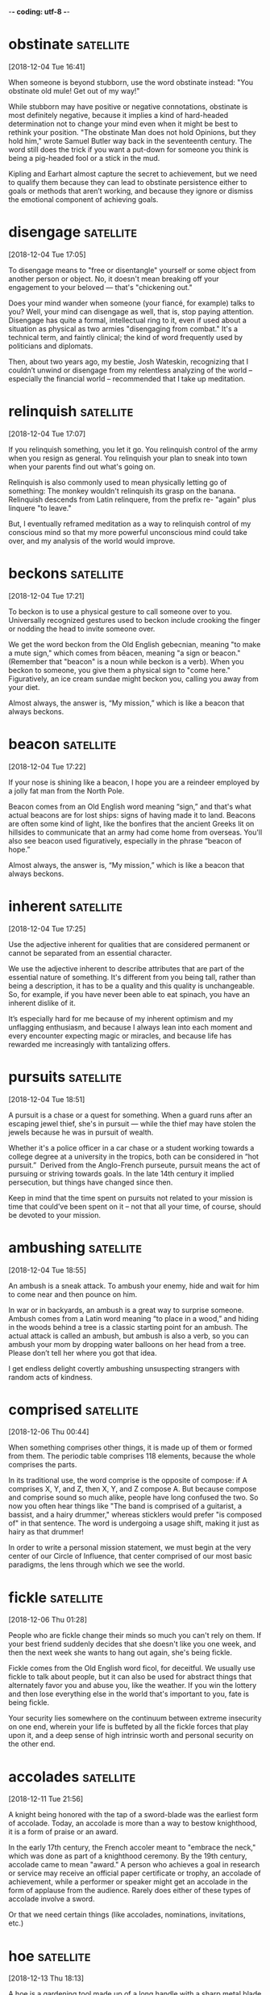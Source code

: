 -*- coding: utf-8 -*-


* obstinate :satellite:
[2018-12-04 Tue 16:41]

When someone is beyond stubborn, use the word obstinate instead: "You
obstinate old mule! Get out of my way!"

While stubborn may have positive or negative connotations, obstinate
is most definitely negative, because it implies a kind of hard-headed
determination not to change your mind even when it might be best to
rethink your position. "The obstinate Man does not hold Opinions, but
they hold him," wrote Samuel Butler way back in the seventeenth
century. The word still does the trick if you want a put-down for
someone you think is being a pig-headed fool or a stick in the mud.

Kipling and Earhart almost capture the secret to achievement, but we need to qualify
them because they can lead to obstinate persistence either to goals or methods that
aren’t working, and because they ignore or dismiss the emotional component of achieving
goals.
* disengage :satellite:
[2018-12-04 Tue 17:05]

To disengage means to "free or disentangle" yourself or some object
from another person or object. No, it doesn't mean breaking off your
engagement to your beloved — that's "chickening out."

Does your mind wander when someone (your fiancé, for example) talks to
you? Well, your mind can disengage as well, that is, stop paying
attention. Disengage has quite a formal, intellectual ring to it, even
if used about a situation as physical as two armies "disengaging from
combat." It's a technical term, and faintly clinical; the kind of word
frequently used by politicians and diplomats.

Then, about two years ago, my bestie, Josh Wateskin, recognizing that I couldn’t unwind
or disengage from my relentless analyzing of the world – especially the financial world
– recommended that I take up meditation.
* relinquish :satellite:
[2018-12-04 Tue 17:07]

If you relinquish something, you let it go. You relinquish control of
the army when you resign as general. You relinquish your plan to sneak
into town when your parents find out what's going on.

Relinquish is also commonly used to mean physically letting go of
something: The monkey wouldn't relinquish its grasp on the banana.
Relinquish descends from Latin relinquere, from the prefix re- "again"
plus linquere "to leave."

But, I eventually
reframed meditation as a way to relinquish control of my conscious mind so that my more
powerful unconscious mind could take over, and my analysis of the world would improve.
* beckons :satellite:
[2018-12-04 Tue 17:21]

To beckon is to use a physical gesture to call someone over to you.
Universally recognized gestures used to beckon include crooking the
finger or nodding the head to invite someone over.

We get the word beckon from the Old English gebecnian, meaning "to
make a mute sign," which comes from bēacen, meaning "a sign or
beacon." (Remember that "beacon" is a noun while beckon is a verb).
When you beckon to someone, you give them a physical sign to "come
here." Figuratively, an ice cream sundae might beckon you, calling you
away from your diet.

Almost always, the answer is,
“My mission,” which is like a beacon that always beckons.
* beacon :satellite:
[2018-12-04 Tue 17:22]

If your nose is shining like a beacon, I hope you are a reindeer
employed by a jolly fat man from the North Pole.

Beacon comes from an Old English word meaning “sign,” and that's what
actual beacons are for lost ships: signs of having made it to land.
Beacons are often some kind of light, like the bonfires that the
ancient Greeks lit on hillsides to communicate that an army had come
home from overseas. You'll also see beacon used figuratively,
especially in the phrase “beacon of hope.”

Almost always, the answer is,
“My mission,” which is like a beacon that always beckons.
* inherent :satellite:
[2018-12-04 Tue 17:25]

Use the adjective inherent for qualities that are considered permanent
or cannot be separated from an essential character.

We use the adjective inherent to describe attributes that are part of
the essential nature of something. It's different from you being tall,
rather than being a description, it has to be a quality and this
quality is unchangeable. So, for example, if you have never been able
to eat spinach, you have an inherent dislike of it.

It’s especially
hard for me because of my inherent optimism and my unflagging enthusiasm, and because I
always lean into each moment and every encounter expecting magic or miracles, and
because life has rewarded me increasingly with tantalizing offers.
* pursuits :satellite:
[2018-12-04 Tue 18:51]

A pursuit is a chase or a quest for something. When a guard runs after
an escaping jewel thief, she's in pursuit — while the thief may have
stolen the jewels because he was in pursuit of wealth.

Whether it's a police officer in a car chase or a student working
towards a college degree at a university in the tropics, both can be
considered in “hot pursuit.”  Derived from the Anglo-French purseute,
pursuit means the act of pursuing or striving towards goals. In the
late 14th century it implied persecution, but things have changed
since then.

Keep in mind that the time spent on pursuits not related to your mission is time that
could’ve been spent on it – not that all your time, of course, should be devoted to your
mission.
* ambushing :satellite:
[2018-12-04 Tue 18:55]

An ambush is a sneak attack. To ambush your enemy, hide and wait for
him to come near and then pounce on him.

In war or in backyards, an ambush is a great way to surprise someone.
Ambush comes from a Latin word meaning “to place in a wood,” and
hiding in the woods behind a tree is a classic starting point for an
ambush. The actual attack is called an ambush, but ambush is also a
verb, so you can ambush your mom by dropping water balloons on her
head from a tree. Please don’t tell her where you got that idea.

I get endless delight covertly ambushing unsuspecting strangers with
random acts of kindness.
* comprised :satellite:
[2018-12-06 Thu 00:44]

When something comprises other things, it is made up of them or formed
from them. The periodic table comprises 118 elements, because the
whole comprises the parts.

In its traditional use, the word comprise is the opposite of compose:
if A comprises X, Y, and Z, then X, Y, and Z compose A. But because
compose and comprise sound so much alike, people have long confused
the two. So now you often hear things like "The band is comprised of a
guitarist, a bassist, and a hairy drummer," whereas sticklers would
prefer "is composed of" in that sentence. The word is undergoing a
usage shift, making it just as hairy as that drummer!

In order to write a personal mission statement, we must begin at the
very center of our Circle of Influence, that center comprised of our
most basic paradigms, the lens through which we see the world.
* fickle :satellite:
[2018-12-06 Thu 01:28]

People who are fickle change their minds so much you can't rely on
them. If your best friend suddenly decides that she doesn't like you
one week, and then the next week she wants to hang out again, she's
being fickle.

Fickle comes from the Old English word ficol, for deceitful. We
usually use fickle to talk about people, but it can also be used for
abstract things that alternately favor you and abuse you, like the
weather. If you win the lottery and then lose everything else in the
world that's important to you, fate is being fickle.

Your security lies somewhere on the continuum between extreme
insecurity on one end, wherein your life is buffeted by all the
fickle forces that play upon it, and a deep sense of high intrinsic
worth and personal security on the other end.

* accolades :satellite:
[2018-12-11 Tue 21:56]

A knight being honored with the tap of a sword-blade was the earliest
form of accolade. Today, an accolade is more than a way to bestow
knighthood, it is a form of praise or an award.

In the early 17th century, the French accoler meant to "embrace the
neck," which was done as part of a knighthood ceremony. By the 19th
century, accolade came to mean "award." A person who achieves a goal
in research or service may receive an official paper certificate or
trophy, an accolade of achievement, while a performer or speaker might
get an accolade in the form of applause from the audience. Rarely does
either of these types of accolade involve a sword.

Or that we
need certain things (like accolades, nominations,
invitations, etc.)
* hoe :satellite:
[2018-12-13 Thu 18:13]

A hoe is a gardening tool made up of a long handle with a sharp metal
blade at the end, used to stab the ground and loosen it.

Hoe can be a noun or a verb, so you can use your hoe to remove weeds
from a lawn, or you can hoe your garden and make it ready to plant.
The word shares the same root as hew, which is a verb that means "to
strike, chop, or cut." The “oe” seems tricky, but remember that it
never changes, and even if you’re hoeing with three hoes in grass you
hoed yesterday, the hoe stays the same.

2 You may think one is more of a hoe than another who goes
 after a matatu driver/conductor but more likely, you will
 find that even that other one has an assessment criteria
 for all suitors and potential suitors in her life factored
 into her decision making process.
* stoke :satellite:
[2018-12-13 Thu 21:06]

To stoke is to poke a fire and fuel it so that it burns higher. Stoke
can also mean "incite" — a principal's impassive silence in the face
of requests for more tater tots might stoke the flames of student
anger.

When a surfer says, "I am so stoked," it means she is excited — the
fire of enthusiasm is burning hotter. It's interesting to reflect on
how many words in our language have to do with the tending of fires,
an activity that has become much less common in recent human history.

When he was a young boy, he would use the verbal and
physical abuse he suffered at the hands of his father to
stoke the fires in him for achievement.
* seamless :satellite:
[2018-12-16 Sun 13:55]

Something seamless could literally be a piece of clothing without
seams, but it's usually something else that's smooth or unbroken, like
a seamless transition.

Seamless things are connected so well that you can't see what's
holding them together. They're flowing, consistent, and
well-put-together. If an employee leaves, and the replacement does a
great job immediately, that's a seamless transition. In basketball, if
a team goes from offense to defense without missing a beat, that's
seamless play. And that underwear that seems to be made out of one
piece of material? Seamless. And super comfortable.

Containerization makes CI/CD seamless.
* fraught :satellite:
[2018-12-20 Thu 19:44]

Fraught means filled with something — often something bad. Your
Thanksgiving was fraught with awkward moments when your family saw
your blue hair, and it only got worse when you told them you'd quit
law school to join the circus.

Fraught is related to the word freight, and comes from the Middle
English fraughten, meaning "to load with cargo." Think of a cargo ship
loaded up with freight for a journey — it's full of supplies, just
like Thanksgiving was filled with — or fraught with — awkward moments.
Fraught can also describe a situation filled with distress. If
relations between two countries are fraught, they are not getting
along with each other.

They
are actually incredibly difficult and fraught with failure.
*  :satellite:
[2018-12-20 Thu 20:58]

To graduate means to successfully complete your schooling, to become
"a graduate." When you graduate from high school, you become a high
school graduate and congratulations are in order.

</p> </div> </div>

</div> </div> </div> </div>

<div class="chooseYourWords clearfloat"> <div class="centeredContent">

<h2><a href="/articles/chooseyourwords/" >Choose your words</a></h2>
<h3><a href="/articles/chooseyourwords/" >Caught between words? Learn
how to make the right choice.</a></h3>







<div class="articles grid grid-3">

		<div class="col article"> <a
			href="/articles/chooseyourwords/paradox-oxymoron/"
			class="articleLink"> <span
			class="level"><span
			class="part">paradox</span><span
			class="slash">/</span> <span
			class="level"><span
			class="part">oxymoron</span></span></span>
			</a> <p>A <em>paradox</em> is a logical puzzle
			that seems to contradict itself. No it isn't.
			Actually, it is. An <em>oxymoron</em> is a
			figure of speech &mdash; words that seem to
			cancel each other out, like &quot;working
			vacation&quot; or &quot;instant classic.&quot;
			<br> <a
			href="/articles/chooseyourwords/paradox-oxymoron/"
			class="readMore">read more...</a></p> </div>

		<div class="col article"> <a
			href="/articles/chooseyourwords/breach-breech/"
			class="articleLink"> <span
			class="level"><span
			class="part">breach</span><span
			class="slash">/</span> <span
			class="level"><span
			class="part">breech</span></span></span>
			</a> <p>If you break a contract, it's a
			<em>breach</em>. If you're talking about
			pantaloons, guns, or feet-first babies, use
			<em>breech</em> with a double &quot;e.&quot;
			<br> <a
			href="/articles/chooseyourwords/breach-breech/"
			class="readMore">read more...</a></p> </div>

		<div class="col article"> <a
			href="/articles/chooseyourwords/connotation-denotation/"
			class="articleLink"> <span
			class="level"><span
			class="part">connotation</span><span
			class="slash">/</span> <span
			class="level"><span
			class="part">denotation</span></span></span>
			</a> <p>A <em>connotation</em> is the feeling
			a word invokes. But take note! A
			<em>denotation</em> is what the word literally
			says. If these words were on a trip,
			<em>connotation</em> would be the baggage, and
			<em>denotation</em> would be the traveler.
			<br> <a
			href="/articles/chooseyourwords/connotation-denotation/"
			class="readMore">read more...</a></p> </div>

</div> <div class="articles grid grid-3">

		<div class="col article"> <a
			href="/articles/chooseyourwords/eminent-imminent-immanent/"
			class="articleLink"> <span class="level
			mini"><span class="part">eminent</span><span
			class="slash">/</span> <span class="level
			mini"><span class="part">imminent</span><span
			class="slash">/</span> <span class="level
			mini"><span
			class="part">immanent</span></span></span></span>
			</a> <p>No, it's not the name of the latest
			rapper from Detroit, but it could describe one
			&mdash; <em>eminent</em> describes anyone
			who's famous. <em>Imminent</em> refers to
			something about to happen. And anything
			<em>immanent</em> (with an &quot;a&quot; in
			there) is inherent, like that good attitude
			you were born with.
			
			<a
		href="/articles/chooseyourwords/eminent-imminent-immanent/"
		class="readMore">read more...</a></p> </div>

		<div class="col article"> <a
			href="/articles/chooseyourwords/gig-jig/"
			class="articleLink"> <span
			class="level"><span
			class="part">gig</span><span
			class="slash">/</span> <span
			class="level"><span
			class="part">jig</span></span></span> </a>
			<p><em>Gig </em> with a hard &quot;g&quot; is
			a job. <em>Jig</em>, on the other hand, is a
			dance. The kind a band might do when they land
			a <em>gig</em> headlining Madison Square
			Garden.
			
			<a href="/articles/chooseyourwords/gig-jig/"
		class="readMore">read more...</a></p> </div>

		<div class="col article"> <a
			href="/articles/chooseyourwords/hale-hail/"
			class="articleLink"> <span
			class="level"><span
			class="part">hale</span><span
			class="slash">/</span> <span
			class="level"><span
			class="part">hail</span></span></span> </a>
			<p><em>Hale </em> describes someone hearty and
			healthy. Rarr. All <em>hail</em> the next
			word! To <em>hail</em> is to greet
			enthusiastically. And when it <em>hails,</em>
			ice falls from the sky and hits those
			<em>hale</em> people on the head.
			
			<a href="/articles/chooseyourwords/hale-hail/"
		class="readMore">read more...</a></p> </div>

</div> <a class="moreincat" href="/articles/chooseyourwords/">See all
Choose Your Words articles »</a>


<div style="font-size: 10px; color:#999; clear:both;">Header Photo
Credit: Ben Cooper, <a style="color:inherit;"
href="http://www.launchphotography.com/">Launch Photography</a></div>
</div> </div> </div> </div> </div>   <section
class="signup-tout center clearfloat sectionbg"> <div
class="limited-width "> <h2>Sign up, it's free!</h2> <div
class="margin2 margin2r col8" > <p> Whether you're a student, an
educator, or a lifelong learner, Vocabulary.com can put you on the
path to systematic vocabulary improvement. <br> </p>  <a
role="button" class="signup button green" href="/signup/">Get
Started</a>  </div> </div> </section>   <footer
class="page-footer"> <nav class="sitelinks limited-width hide-mobile
clearfloat screen-only"> <div class="col2 "> <h3>For
Everyone</h3> <ul> <li><a href="/play/">Play the
Challenge</a></li> <li><a href="/lists/">Vocabulary Lists</a></li>
<li><a href="/dictionary/">Dictionary</a></li>  <li><a
href="/articles/chooseyourwords/">Choose Your Words</a></li>  </ul>
 </div>  <div class="col2 "> <h3><a
href="/educator-edition/">For Educators</a></h3> <ul> <li><a
href="/educator-edition/">Educator Edition</a></li>  <li><a
href="/educator-edition/pricing/">Plans &amp; Pricing</a></li>
<li><a href="/educator-edition/sales/">Contact Sales</a></li> <li><a
href="/educator-edition/success-stories/">Success Stories</a></li>
</ul>  </div>  <div class="col2 "> <h3><a
href="/help/">Help</a></h3> <ul> <li><a href="/help/">Help
Articles / FAQ</a></li>  <!-- <li><a href="/help/videos/">How-to
Videos</a></li>--> <li><a href="/help/webinars">Training &amp;
Webinars</a></li>  <li><a href="/help/contactus">Contact
Support</a></li> <li><a>&nbsp;</a></li>  </ul>  </div>  <div
class="col2 "> <h3><a href="/leaderboards/">Leaderboards</a></h3>
<ul> <li><a href="/bowl/">Vocabulary Bowl</a></li>  <li><a
href="/leaderboards/bowl/">Bowl Leaders</a></li>  <li><a
href="/leaderboards/today/">Today's Leaders</a></li> <li><a
href="/leaderboards/thisweek/">Weekly Leaders</a></li> <li><a
href="/leaderboards/thismonth/">Monthly Leaders</a></li>  </ul> 
</div>   <div class="col2 "> <h3><a
href="/blog/">Connect</a></h3> <ul> <li><a
href="/blog/">Vocabulary.com Blog</a></li> <li><a
href="https://twitter.com/VocabularyCom">Twitter</a></li> <li><a
href="https://www.facebook.com/vocabularycom">Facebook</a></li> 
</ul>  </div>  <div class="col2 "> <h3><a href="/about/">Our
Story</a></h3> <ul> <li><a href="/about/">Our Mission</a></li>
<li><a href="/about/team/">Team / Jobs</a></li> <li><a
href="/about/news/">News &amp; Events</a></li>  <li><a
href="/about/partnerships/">Partnerships</a></li>  </ul>  </div>
 </nav> <nav class="legal limited-width clearfloat"> <a
href="/terms/">&copy; Vocabulary.com</a> <a href="/terms/"
class="screen-only">Terms of Use</a> <a href="/privacy/"
class="screen-only">Privacy Policy</a>  <a href="/auth/admin"
rel="nofollow" style="position: absolute; top: 0px; left: -1000px;
width:1px;height:1px"><img
src="//cdn.vocab.com/images/clear-16y9b5d.gif" ></a>
</nav></footer>  <nav class="sitemap screen-only"> <div
class="scrollable"> <div> <div class="limited-width mobile-5050
pad2y">  <div class="col9"> <div class="col4 pad1x"> <h3>For
Everyone</h3> <ul> <li><a href="/play/">Play the
Challenge</a></li> <li><a href="/lists/">Vocabulary Lists</a></li>
<li><a href="/dictionary/">Dictionary</a></li>  <li><a
href="/articles/chooseyourwords/">Choose Your Words</a></li>  </ul>
 </div>  <div class="col4 pad1x"> <h3><a
href="/educator-edition/">For Educators</a></h3> <ul> <li><a
href="/educator-edition/">Educator Edition</a></li>  <li><a
href="/educator-edition/pricing/">Plans &amp; Pricing</a></li>
<li><a href="/educator-edition/sales/">Contact Sales</a></li> <li><a
href="/educator-edition/success-stories/">Success Stories</a></li> 
</ul>  </div>  <div class="col4 pad1x"> <h3><a
href="/help/">Help</a></h3> <ul> <li><a href="/help/">Help
Articles / FAQ</a></li>  <li><a href="/help/videos/">How-to
Videos</a></li> <li><a href="/help/webinars">Training &amp;
Webinars</a></li>  <li><a href="/help/contactus">Contact
Support</a></li>  <li><a>&nbsp;</a></li>  </ul>  </div> 
<div class="col4 pad1x"> <h3><a
href="/leaderboards/">Leaderboards</a></h3> <ul> <li><a
href="/bowl/">Vocabulary Bowl</a></li>  <li><a
href="/leaderboards/bowl/">Bowl Leaders</a></li>  <li><a
href="/leaderboards/today/">Today's Leaders</a></li> <li><a
href="/leaderboards/thisweek/">Weekly Leaders</a></li> <li><a
href="/leaderboards/thismonth/">Monthly Leaders</a></li>  </ul> 
</div>   <div class="col4 pad1x"> <h3><a
href="/blog/">Connect</a></h3> <ul> <li><a
href="/blog/">Vocabulary.com Blog</a></li> <li><a
href="https://twitter.com/VocabularyCom">Twitter</a></li> <li><a
href="https://www.facebook.com/vocabularycom">Facebook</a></li> 
</ul>  </div>  <div class="col4 pad1x"> <h3><a
href="/about/">Our Story</a></h3> <ul> <li><a href="/about/">Our
Mission</a></li> <li><a href="/about/team/">Team / Jobs</a></li>
<li><a href="/about/news/">News &amp; Events</a></li>  <li><a
href="/about/partnerships/">Partnerships</a></li>  </ul>  </div>
</div> <div class="col3 pad1x"> <h3><a href="/account/">My
Account</a></h3> <div class="loggedout-only clearfloat
signinoptions"> <a role="button" class="google button"
href="/login/google">Sign in with Google</a>  <a role="button"
class="facebook button" href="/login/facebook">Sign in with
Facebook</a>  <p>or, <a href="/login/">sign in with email.</a></p>
<p>Don't have an account yet?<br> <a href="/signup">Sign up. It's
free and takes five seconds.</a> </p>  </div> <ul
class="loggedin-only"> <li><a href="/auth/logout"><i
class="ss-logout">Log Out</a></li> <li
class="perms-school-reports-only"><a href="/account/schools"><i
class="ss-school ss-symbolicons-block">Schools &amp;
Teachers</a></li>  <li class="nav-classes
perms-create-class-only"><a href="/account/classes"><i
class="ss-users">My Classes</a></li>  <li
class="nav-assignments"><a href="/account/activities/"><i
class="ss-attach">Assignments &amp; Activities</a></li> <li ><a
href="/account/lists/"><i class="ss-list">My Lists</a> <ul> <li><a
href="/lists/"><i class="ss-search">Find a List to Learn...</a></li>
<li><a href="/lists/new"><i class="ss-hospital
ss-symbolicons-block">Create a New List...</a></li> </ul> </li>
<li><a href="/progress/"><i class="ss-barchart">My Progress</a>
<ul> <li><a href="/account/progress/words/learning"><i
class="ss-hiker ss-symbolicons-block">Words I'm Learning</a></li>
<li><a href="/account/progress/words/trouble"><i class="ss-bullseye
ss-symbolicons-block">My Trouble Words</a></li> <li><a
href="/account/progress/words/mastered"><i class="ss-check
ss-symbolicons-block">Words I've Mastered</a></li> <li><a
href="/account/progress/achievements"><i class="ss-award
ss-symbolicons-block">My Achievements</a></li> </ul> </li>  <li
class="perms-user-admin-only"><a href="/account/users"><i
class="ss-usergroup ss-symbolicons-block ">User
Administration</a></li> <li class="perms-auth-admin-only"><a
href="/account/authentication"><i class="ss-key">User
Authentication</a></li> <li> <a href="/account/"><i
class="ss-settings">My Account</a>  </li> </ul> </div> </div>
 <div class="copyright pad2y">  <div class="limited-width">
<span>&copy; Vocabulary.com</span>  <div class="terms"> <a
href="/terms/">Terms of Use</a> <a href="/privacy/">Privacy
Policy</a>  </div> </div> </div>  </div></div> <div
class="nub"></div>  </nav> </div>     </body> 
</html>


* impinge :satellite:
[2018-12-26 Wed 18:09]

Whether you have a habit of standing too close when talking to others
or bringing luggage on a crowded rush-hour subway car, you'll find
people don't like it when you impinge on their personal space.

When you impinge, you intrude on something, whether it’s someone
else’s space, time, or rights. Think of it as moving in on someone’s
territory. The word also can be used in the sense of affecting
something, usually negatively, often by restricting it. For example,
constantly inviting your friend to go shopping and meet you in nice
restaurants might impinge on her desire to save money.

We become
vulnerable to the moods and feelings, the behavior and treatment of
our spouse, or to any external event that may impinge on the
relationship—a new child, in-laws, economic setbacks, social
successes, and so forth.
* resort :satellite:
[2018-12-26 Wed 18:12]

The noun resort means "turning to something or someone else for
assistance." You tried everything to figure out your math homework on
your own, so asking your dad for help was your last resort.

Resort, pronounced "re-ZORT," is also a verb that means "to adopt a
course of action to improve your situation." It's when you use that
last resort: if you can't convince your mom to let you go
rock-climbing, you will resort to begging. Resort also means a fancy
hotel, usually in a very scenic location, or a place you go often —
when your friends didn't know where you were, they checked your
resorts: the gym and the park.

So we resort to sarcasm, cutting
humor, criticism—anything that will keep from exposing the tenderness
within.
* accusations :satellite:
[2018-12-26 Wed 18:14]

When you say someone is guilty of doing something wrong you make an
accusation, like your accusation that your brother used your computer
without asking first.

Accusation comes from the verb accuse, which means to charge someone
with a crime. It is important to remember that an accusation comes
about when someone thinks another person has done something wrong or
committed a crime. It doesn't mean, however, that the person is
guilty. There needs to be proof — an investigation or trial, even
admission of guilt — before a conviction, meaning the person really is
guilty.

Each partner tends to wait on the initiative of the other for
love, only to be disappointed but also confirmed as to the rightness
of the accusations made.
* anxious :satellite:
[2018-12-26 Wed 18:19]

When you are anxious, you are very concerned or worried, but it can
also refer to when you are quite interested in something. You might be
anxious to improve your performance in math class after falling asleep
during a big test.

The word anxious has generally been used to describe when someone is
very concerned about something. In medical terms, to be anxious means
feeling uneasy and worried but not always with a specific focus. On
the other hand, being anxious can also mean that you are very eager.
One meaning is negative and the other is positive!

Since many factors affect
these economic foundations, I become anxious and uneasy, protective
and defensive, about anything that may affect them.